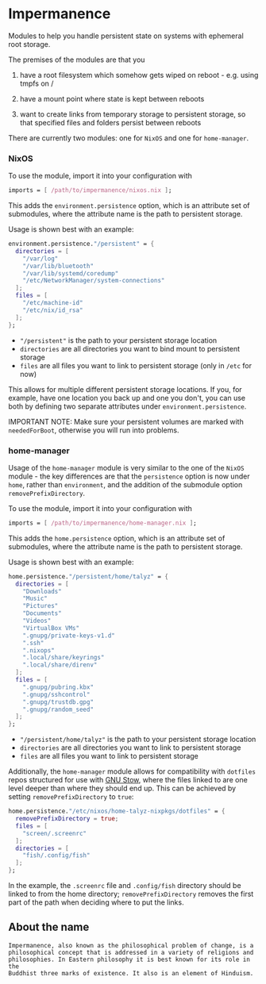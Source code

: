 * Impermanence

  Modules to help you handle persistent state on systems with
  ephemeral root storage.

  The premises of the modules are that you

  1. have a root filesystem which somehow gets wiped on
     reboot - e.g. using tmpfs on /

  2. have a mount point where state is kept between reboots

  3. want to create links from temporary storage to persistent
     storage, so that specified files and folders persist between
     reboots

  There are currently two modules: one for ~NixOS~ and one for ~home-manager~.

*** NixOS

    To use the module, import it into your configuration with

    #+begin_src nix
      imports = [ /path/to/impermanence/nixos.nix ];
    #+end_src

    This adds the ~environment.persistence~ option, which is an
    attribute set of submodules, where the attribute name is the path
    to persistent storage.

    Usage is shown best with an example:

    #+begin_src nix
      environment.persistence."/persistent" = {
        directories = [
          "/var/log"
          "/var/lib/bluetooth"
          "/var/lib/systemd/coredump"
          "/etc/NetworkManager/system-connections"
        ];
        files = [
          "/etc/machine-id"
          "/etc/nix/id_rsa"
        ];
      };
    #+end_src

    - ~"/persistent"~ is the path to your persistent storage location
    - ~directories~ are all directories you want to bind mount to persistent storage
    - ~files~ are all files you want to link to persistent storage (only in ~/etc~ for now)

    This allows for multiple different persistent storage
    locations. If you, for example, have one location you back up and
    one you don't, you can use both by defining two separate
    attributes under ~environment.persistence~.

    IMPORTANT NOTE: Make sure your persistent volumes are marked with
    ~neededForBoot~, otherwise you will run into problems.

*** home-manager

    Usage of the ~home-manager~ module is very similar to the one of the
    ~NixOS~ module - the key differences are that the ~persistence~ option
    is now under ~home~, rather than ~environment~, and the addition of
    the submodule option ~removePrefixDirectory~.

    To use the module, import it into your configuration with

    #+begin_src nix
      imports = [ /path/to/impermanence/home-manager.nix ];
    #+end_src

    This adds the ~home.persistence~ option, which is an attribute set
    of submodules, where the attribute name is the path to persistent
    storage.

    Usage is shown best with an example:

    #+begin_src nix
      home.persistence."/persistent/home/talyz" = {
        directories = [
          "Downloads"
          "Music"
          "Pictures"
          "Documents"
          "Videos"
          "VirtualBox VMs"
          ".gnupg/private-keys-v1.d"
          ".ssh"
          ".nixops"
          ".local/share/keyrings"
          ".local/share/direnv"
        ];
        files = [
          ".gnupg/pubring.kbx"
          ".gnupg/sshcontrol"
          ".gnupg/trustdb.gpg"
          ".gnupg/random_seed"
        ];
      };
    #+end_src

    - ~"/persistent/home/talyz"~ is the path to your persistent storage location
    - ~directories~ are all directories you want to link to persistent storage
    - ~files~ are all files you want to link to persistent storage

    Additionally, the ~home-manager~ module allows for compatibility
    with ~dotfiles~ repos structured for use with [[https://www.gnu.org/software/stow/][GNU Stow]], where the
    files linked to are one level deeper than where they should end
    up. This can be achieved by setting ~removePrefixDirectory~ to ~true~:

    #+begin_src nix
      home.persistence."/etc/nixos/home-talyz-nixpkgs/dotfiles" = {
        removePrefixDirectory = true;
        files = [
          "screen/.screenrc"
        ];
        directories = [
          "fish/.config/fish"
        ];
      };
    #+end_src

    In the example, the ~.screenrc~ file and ~.config/fish~ directory
    should be linked to from the home directory; ~removePrefixDirectory~
    removes the first part of the path when deciding where to put the
    links.

** About the name
: Impermanence, also known as the philosophical problem of change, is a
: philosophical concept that is addressed in a variety of religions and
: philosophies. In Eastern philosophy it is best known for its role in the
: Buddhist three marks of existence. It also is an element of Hinduism.
